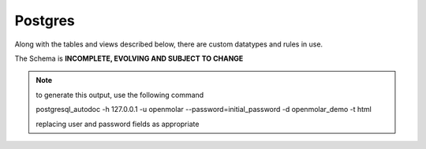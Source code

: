 Postgres
========

Along with the tables and views described below, there are custom datatypes and rules in use.

The Schema is **INCOMPLETE, EVOLVING AND SUBJECT TO CHANGE** 

.. note::
    to generate this output, use the following command
    
    postgresql_autodoc -h 127.0.0.1 -u openmolar --password=initial_password -d openmolar_demo -t html

    replacing user and password fields as appropriate

.. raw:: html
   :file: ../../_static/schema.html




